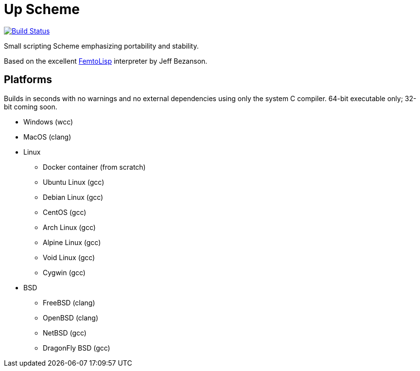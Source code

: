= Up Scheme

image::https://api.cirrus-ci.com/github/lassik/upscheme.svg[Build Status, link=https://cirrus-ci.com/github/lassik/upscheme]

Small scripting Scheme emphasizing portability and stability.

Based on the excellent https://github.com/JeffBezanson/femtolisp/[FemtoLisp]
interpreter by Jeff Bezanson.

== Platforms

Builds in seconds with no warnings and no external dependencies using only the
system C compiler. 64-bit executable only; 32-bit coming soon.

* Windows (wcc)
* MacOS (clang)
* Linux
  ** Docker container (from scratch)
  ** Ubuntu Linux (gcc)
  ** Debian Linux (gcc)
  ** CentOS (gcc)
  ** Arch Linux (gcc)
  ** Alpine Linux (gcc)
  ** Void Linux (gcc)
  ** Cygwin (gcc)
* BSD
  ** FreeBSD (clang)
  ** OpenBSD (clang)
  ** NetBSD (gcc)
  ** DragonFly BSD (gcc)
